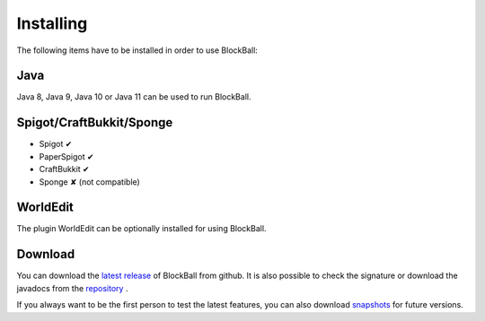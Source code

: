 Installing
==========

The following items have to be installed in order to use BlockBall:

Java
~~~~

Java 8, Java 9, Java 10 or Java 11 can be used to run BlockBall.

Spigot/CraftBukkit/Sponge
~~~~~~~~~~~~~~~~~~~~~~~~~

* Spigot ✔
* PaperSpigot ✔
* CraftBukkit ✔
* Sponge ✘ (not compatible)


WorldEdit
~~~~~~~~~

The plugin WorldEdit can be optionally installed for using BlockBall.


Download
~~~~~~~~

You can download the `latest release <https://github.com/Shynixn/BlockBall/releases>`__   of BlockBall from github. It is also possible
to check the signature or download the javadocs from the `repository <https://oss.sonatype.org/content/repositories/releases/com/github/shynixn/blockball/blockball-bukkit-plugin/>`__ .

If you always want to be the first person to test the latest features, you can also download `snapshots <https://oss.sonatype.org/content/repositories/snapshots/com/github/shynixn/blockball/blockball-bukkit-plugin/>`__ for future versions.











